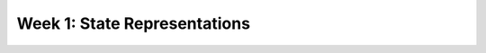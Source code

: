 Week 1: State Representations
=============================

.. raw:: html

    <iframe src="https://docs.google.com/presentation/d/1wiWCOQmccwzXgc8zAZ378gbIuoV1hW-NTR2IOdHVKrg/embed?start=false&loop=false&delayms=30000" frameborder="0" width="480" height="299" allowfullscreen="true" mozallowfullscreen="true" webkitallowfullscreen="true"></iframe>
